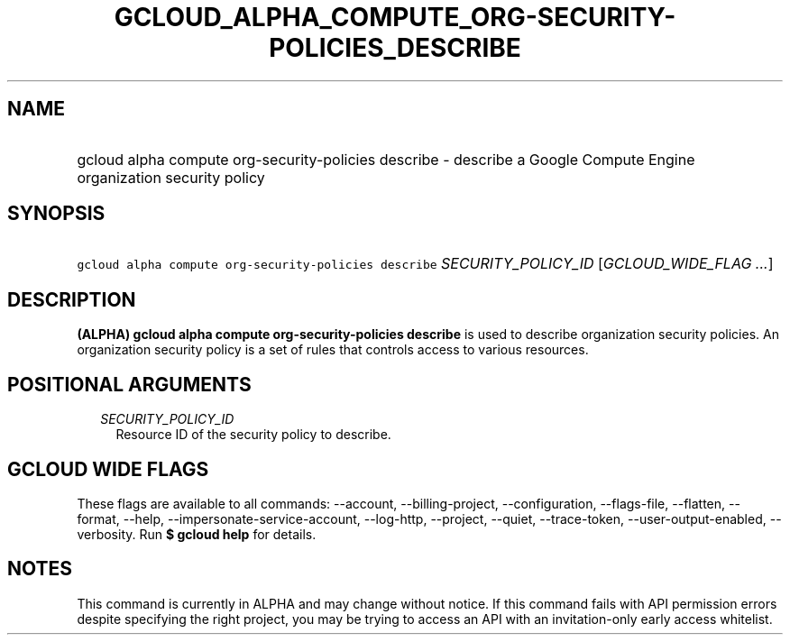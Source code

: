 
.TH "GCLOUD_ALPHA_COMPUTE_ORG\-SECURITY\-POLICIES_DESCRIBE" 1



.SH "NAME"
.HP
gcloud alpha compute org\-security\-policies describe \- describe a Google Compute Engine organization security policy



.SH "SYNOPSIS"
.HP
\f5gcloud alpha compute org\-security\-policies describe\fR \fISECURITY_POLICY_ID\fR [\fIGCLOUD_WIDE_FLAG\ ...\fR]



.SH "DESCRIPTION"

\fB(ALPHA)\fR \fBgcloud alpha compute org\-security\-policies describe\fR is
used to describe organization security policies. An organization security policy
is a set of rules that controls access to various resources.



.SH "POSITIONAL ARGUMENTS"

.RS 2m
.TP 2m
\fISECURITY_POLICY_ID\fR
Resource ID of the security policy to describe.


.RE
.sp

.SH "GCLOUD WIDE FLAGS"

These flags are available to all commands: \-\-account, \-\-billing\-project,
\-\-configuration, \-\-flags\-file, \-\-flatten, \-\-format, \-\-help,
\-\-impersonate\-service\-account, \-\-log\-http, \-\-project, \-\-quiet,
\-\-trace\-token, \-\-user\-output\-enabled, \-\-verbosity. Run \fB$ gcloud
help\fR for details.



.SH "NOTES"

This command is currently in ALPHA and may change without notice. If this
command fails with API permission errors despite specifying the right project,
you may be trying to access an API with an invitation\-only early access
whitelist.

